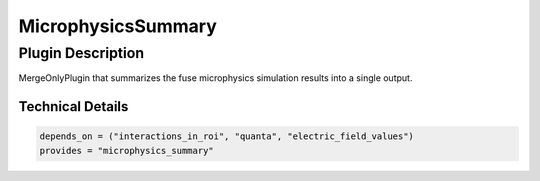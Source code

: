 ===================
MicrophysicsSummary
===================

Plugin Description
==================
MergeOnlyPlugin that summarizes the fuse microphysics simulation results into a single output. 

Technical Details
-----------------

.. code-block:: python

   depends_on = ("interactions_in_roi", "quanta", "electric_field_values")
   provides = "microphysics_summary"